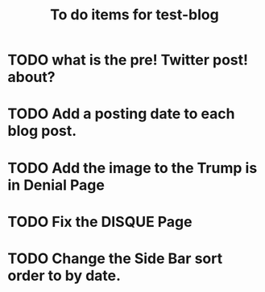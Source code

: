 #+TITLE: To do items for test-blog

* TODO what is the pre! Twitter post! about?

* TODO Add a posting date to each blog post.

* TODO Add the image to the Trump is in Denial Page

* TODO Fix the DISQUE  Page

* TODO Change the Side Bar sort order to by date.
